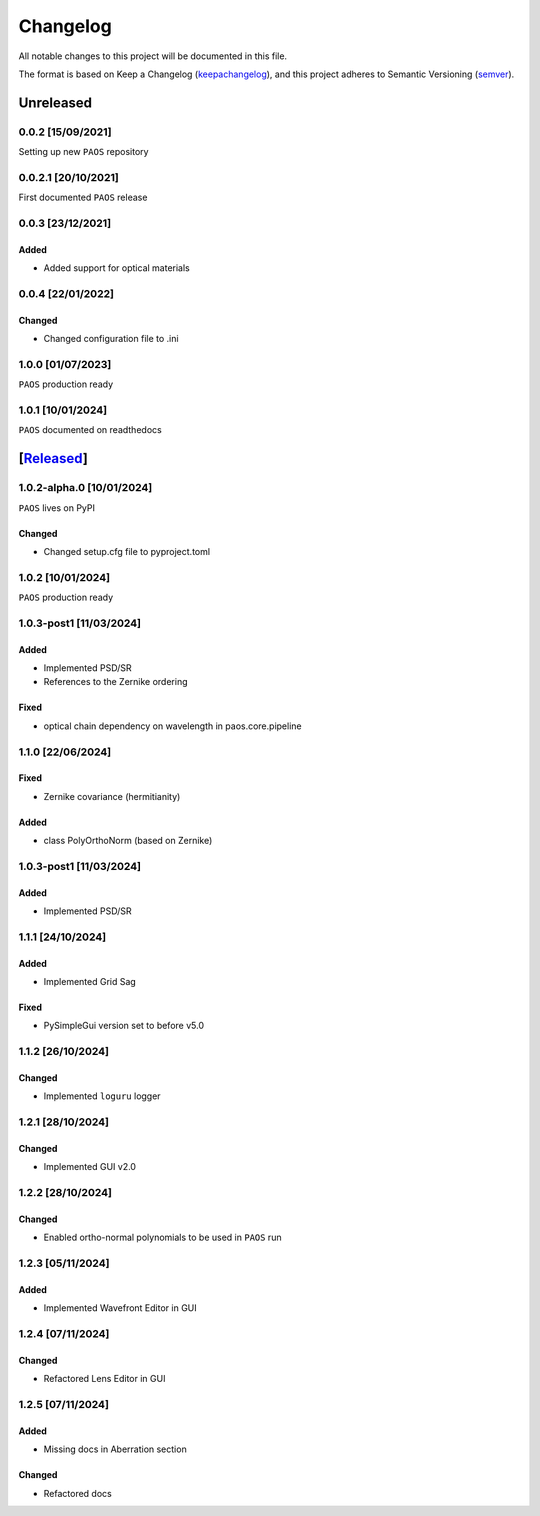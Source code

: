 ===========
Changelog
===========

All notable changes to this project will be documented in this file.

The format is based on Keep a Changelog (keepachangelog_), and this project adheres
to Semantic Versioning (semver_).

Unreleased
====================

0.0.2 [15/09/2021]
---------------------

Setting up new ``PAOS`` repository

0.0.2.1 [20/10/2021]
----------------------

First documented ``PAOS`` release

0.0.3 [23/12/2021]
--------------------

Added
^^^^^^^^^
- Added support for optical materials

0.0.4 [22/01/2022]
--------------------

Changed
^^^^^^^^^
- Changed configuration file to .ini

1.0.0 [01/07/2023]
--------------------

``PAOS`` production ready

1.0.1 [10/01/2024]
--------------------

``PAOS`` documented on readthedocs

[Released_]
====================

1.0.2-alpha.0 [10/01/2024]
---------------------------

``PAOS`` lives on PyPI

Changed
^^^^^^^^^
- Changed setup.cfg file to pyproject.toml

1.0.2 [10/01/2024]
--------------------

``PAOS`` production ready

1.0.3-post1 [11/03/2024]
-------------------------

Added
^^^^^
- Implemented PSD/SR
- References to the Zernike ordering

Fixed
^^^^^
- optical chain dependency on wavelength in paos.core.pipeline

1.1.0 [22/06/2024]
--------------------

Fixed
^^^^^
- Zernike covariance (hermitianity)

Added
^^^^^
- class PolyOrthoNorm (based on Zernike)

1.0.3-post1 [11/03/2024]
-------------------------

Added
^^^^^
- Implemented PSD/SR

1.1.1 [24/10/2024]
--------------------

Added
^^^^^
- Implemented Grid Sag

Fixed
^^^^^
- PySimpleGui version set to before v5.0

1.1.2 [26/10/2024]
--------------------

Changed
^^^^^^^
- Implemented ``loguru`` logger

1.2.1 [28/10/2024]
--------------------

Changed
^^^^^^^
- Implemented GUI v2.0

1.2.2 [28/10/2024]
--------------------

Changed
^^^^^^^
- Enabled ortho-normal polynomials to be used in ``PAOS`` run

1.2.3 [05/11/2024]
--------------------

Added
^^^^^^^
- Implemented Wavefront Editor in GUI

1.2.4 [07/11/2024]
--------------------

Changed
^^^^^^^
- Refactored Lens Editor in GUI

1.2.5 [07/11/2024]
--------------------

Added
^^^^^^^
- Missing docs in Aberration section

Changed
^^^^^^^
- Refactored docs


.. _Released: https://github.com/arielmission-space/PAOS/
.. _keepachangelog: https://keepachangelog.com/en/1.0.0/
.. _semver: https://semver.org/spec/v2.0.0.html
